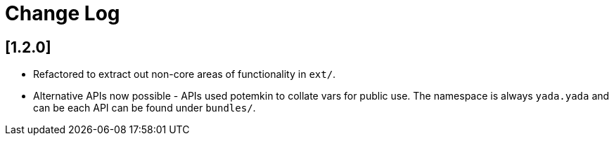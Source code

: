 = Change Log

== [1.2.0]

- Refactored to extract out non-core areas of functionality in `ext/`.

- Alternative APIs now possible - APIs used potemkin to collate vars
  for public use. The namespace is always `yada.yada` and can be each
  API can be found under `bundles/`.
